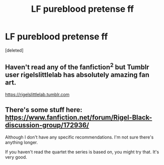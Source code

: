 #+TITLE: LF pureblood pretense ff

* LF pureblood pretense ff
:PROPERTIES:
:Score: 9
:DateUnix: 1502588192.0
:DateShort: 2017-Aug-13
:FlairText: Request
:END:
[deleted]


** Haven't read any of the fanfiction^{2} but Tumblr user rigelslittlelab has absolutely amazing fan art.

[[https://rigelslittlelab.tumblr.com]]
:PROPERTIES:
:Author: inimically
:Score: 3
:DateUnix: 1502610875.0
:DateShort: 2017-Aug-13
:END:


** There's some stuff here: [[https://www.fanfiction.net/forum/Rigel-Black-discussion-group/172936/]]

Although I don't have any specific recommendations. I'm not sure there's anything longer.

If you haven't read the quartet the series is based on, you might try that. It's very good.
:PROPERTIES:
:Author: anathea
:Score: 1
:DateUnix: 1502673794.0
:DateShort: 2017-Aug-14
:END:
